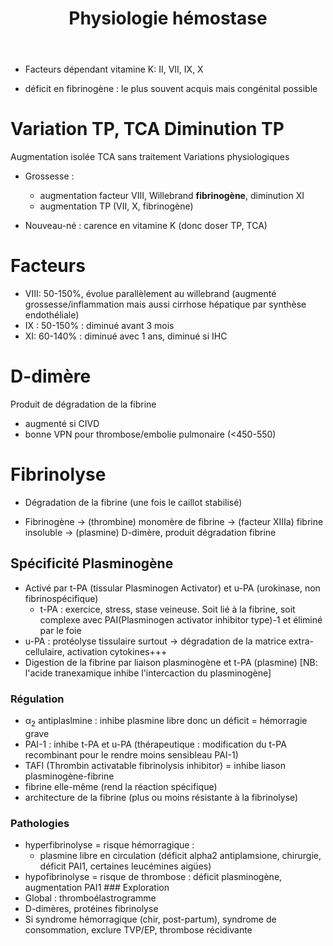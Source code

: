 :PROPERTIES:
:ID:       6823fcaf-611a-4a07-963b-8e56e8e5dae7
:END:
#+title: Physiologie hémostase
#+filetags: hémostase
- Facteurs dépendant vitamine K: II, VII, IX, X

- déficit en fibrinogène : le plus souvent acquis mais congénital
  possible

* Variation TP, TCA Diminution TP
[[/images/tp-diminue.png]]
  Augmentation isolée TCA sans traitement [[/images/tca-diminue.png]]
  Variations physiologiques

- Grossesse :

  - augmentation facteur VIII, Willebrand *fibrinogène*, diminution XI
  - augmentation TP (VII, X, fibrinogène)

- Nouveau-né : carence en vitamine K (donc doser TP, TCA)

* Facteurs
- VIII: 50-150%, évolue parallèlement au willebrand (augmenté grossesse/inflammation mais aussi cirrhose hépatique par synthèse endothéliale)
- IX : 50-150% : diminué avant 3 mois
- XI: 60-140% : diminué avec 1 ans, diminué si IHC

* D-dimère
Produit de dégradation de la fibrine

- augmenté si CIVD
- bonne VPN pour thrombose/embolie pulmonaire (<450-550)

* Fibrinolyse
- Dégradation de la fibrine (une fois le caillot stabilisé)

- Fibrinogène -> (thrombine) monomère de fibrine -> (facteur XIIIa) fibrine insoluble -> (plasmine) D-dimère, produit dégradation fibrine
** Spécificité Plasminogène
- Activé par t-PA (tissular Plasminogen Activator) et u-PA (urokinase, non fibrinospécifique)
  - t-PA : exercice, stress, stase veineuse. Soit lié à la fibrine, soit complexe avec PAI(Plasminogen activator inhibitor type)-1 et éliminé par le foie
- u-PA : protéolyse tissulaire surtout -> dégradation de la matrice extra-cellulaire, activation cytokines+++
- Digestion de la fibrine par liaison plasminogène et t-PA (plasmine) [NB: l'acide tranexamique inhibe l'intercaction du plasminogène]
*** Régulation
- \alpha_2 antiplaslmine : inhibe plasmine libre donc un déficit = hémorragie grave
- PAI-1 : inhibe t-PA et u-PA (thérapeutique : modification du t-PA recombinant pour le rendre moins sensibleau PAI-1)
- TAFI (Thrombin activatable fibrinolysis inhibitor) = inhibe liason plasminogène-fibrine
- fibrine elle-même (rend la réaction spécifique)
- architecture de la fibrine (plus ou moins résistante à la fibrinolyse)

*** Pathologies
- hyperfibrinolyse = risque hémorragique :
  - plasmine libre en circulation (déficit alpha2 antiplamsione, chirurgie, déficit PAI1, certaines leucémines aigües)
- hypofibrinolyse = risque de thrombose : déficit plasminogène, augmentation PAI1 ### Exploration
- Global : thromboélastrogramme
- D-dimères, protéines fibrinolyse
- Si syndrome hémorragique (chir, post-partum), syndrome de consommation, exclure TVP/EP, thrombose récidivante
